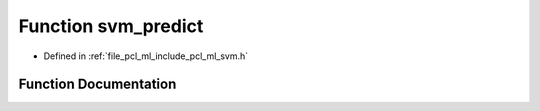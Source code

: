 .. _exhale_function_svm_8h_1af7c913d98f7cd411b147f8990a97f576:

Function svm_predict
====================

- Defined in :ref:`file_pcl_ml_include_pcl_ml_svm.h`


Function Documentation
----------------------


.. doxygenfunction:: svm_predict(const struct svm_model *, const struct svm_node *)
